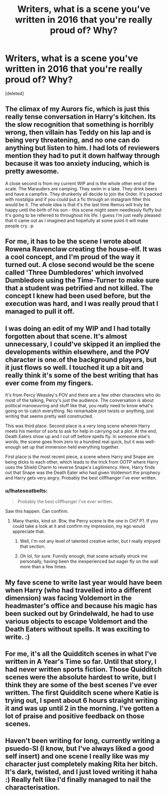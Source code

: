 #+TITLE: Writers, what is a scene you've written in 2016 that you're really proud of? Why?

* Writers, what is a scene you've written in 2016 that you're really proud of? Why?
:PROPERTIES:
:Score: 10
:DateUnix: 1483339211.0
:DateShort: 2017-Jan-02
:FlairText: Writing Discussion
:END:
[deleted]


** The climax of my Aurors fic, which is just this really tense conversation in Harry's kitchen. Its the slow recognition that something is horribly wrong, then villain has Teddy on his lap and is being very threatening, and no one can do anything but listen to him. I had lots of reviewers mention they had to put it down halfway through because it was too anxiety inducing, which is pretty awesome.

A close second is from my current WIP and is the whole other end of the scale. The Marauders are camping. They swim in a lake. They drink beers and have a campfire. They drunkenly all decide to join the Order. It's packed with nostalgia and if you could put a fic through an instagram filter this would be it. The whole idea is that it's the last time Remus will truly be happy until the birth of his son - this scene might seem needlessly fluffy but it's going to be referred to throughout his life. I guess I'm just really pleased that it came out as I imagined and hopefully at some point it will make people cry. :p
:PROPERTIES:
:Author: FloreatCastellum
:Score: 8
:DateUnix: 1483359983.0
:DateShort: 2017-Jan-02
:END:


** For me, it has to be the scene I wrote about Rowena Ravenclaw creating the house-elf. It was a cool concept, and I'm proud of the way it turned out. A close second would be the scene called 'Three Dumbledores' which involved Dumbledore using the Time-Turner to make sure that a student was petrified and not killed. The concept I knew had been used before, but the execution was hard, and I was really proud that I managed to pull it off.
:PROPERTIES:
:Author: Conneron
:Score: 4
:DateUnix: 1483339561.0
:DateShort: 2017-Jan-02
:END:


** I was doing an edit of my WIP and I had totally forgotten about that scene. It's almost unnecessary, I could've skipped it an implied the developments within elsewhere, and the POV character is one.of the background players, but it just flows so well. I touched it up a bit and really think it's some of the best writing that has ever come from my fingers.

It's from Percy Weasley's POV and there are a few other characters who do most of the talking, Percy's just the audience. The conversation is about political manoeuvring and stuff like that, you really need to know what's going on to catch everything. No remarkable plot twists or anything, just writing that seems pretty well constructed.

This was third place. Second place is a very long scene wherein Harry meets his mentor of sorts to ask for help in carrying out a plot. At the end, Death Eaters show up and I cut off before spells fly. In someone else's words, the scene goes from zero to a hundred real quick, but it was well-enough set up that immersion held everything together.

First place is the most recent piece, a scene where Harry and Snape are being dicks to each other, which leads to the trick from OOTP where Harry uses the Shield Charm to reverse Snape's Legilimency. Here, Harry finds out that Snape was the Death Eater who had given Voldemort the prophecy and Harry gets very angry. Probably the best cliffhanger I've ever written.
:PROPERTIES:
:Author: ScottPress
:Score: 6
:DateUnix: 1483352532.0
:DateShort: 2017-Jan-02
:END:

*** u/Ihateseatbelts:
#+begin_quote
  Probably the best cliffhanger I've ever written.
#+end_quote

Saw this happen. Can confirm.
:PROPERTIES:
:Author: Ihateseatbelts
:Score: 4
:DateUnix: 1483353432.0
:DateShort: 2017-Jan-02
:END:

**** Many thanks, kind sir. Btw, the Percy scene is the one in CH7 P1. If you could take a look at it and confirm my impression, my ego would appreciate that.
:PROPERTIES:
:Author: ScottPress
:Score: 1
:DateUnix: 1483369006.0
:DateShort: 2017-Jan-02
:END:

***** Well, I'm not any level of talented creative writer, but I really enjoyed that section.
:PROPERTIES:
:Author: yarglethatblargle
:Score: 3
:DateUnix: 1483370705.0
:DateShort: 2017-Jan-02
:END:


***** Oh lol, for sure. Funnily enough, that scene actually struck me personally, having been the inexperienced but eager fly on the wall more than a few times.
:PROPERTIES:
:Author: Ihateseatbelts
:Score: 2
:DateUnix: 1483396967.0
:DateShort: 2017-Jan-03
:END:


** My fave scene to write last year would have been when Harry (who had travelled into a different dimension) was facing Voldemort in the headmaster's office and because his magic has been sucked out by Grindelwald, he had to use various objects to escape Voldemort and the Death Eaters without spells. It was exciting to write. :)
:PROPERTIES:
:Author: ello_arry
:Score: 2
:DateUnix: 1483359515.0
:DateShort: 2017-Jan-02
:END:


** For me, it's all the Quidditch scenes in what I've written in A Year's Time so far. Until that story, I had never written sports fiction. Those Quidditch scenes were the absolute hardest to write, but I think they are some of the best scenes I've ever written. The first Quidditch scene where Katie is trying out, I spent about 6 hours straight writing it and was up until 2 in the morning. I've gotten a lot of praise and positive feedback on those scenes.
:PROPERTIES:
:Author: LeukoLolly
:Score: 1
:DateUnix: 1483374343.0
:DateShort: 2017-Jan-02
:END:


** Haven't been writing for long, currently writing a psuedo-SI (I know, but I've always liked a good self insert) and one scene I really like was my character just completely making Rita her bitch. It's dark, twisted, and I just loved writing it haha :) Really felt like I'd finally managed to nail the characterisation.
:PROPERTIES:
:Author: lukwood
:Score: 1
:DateUnix: 1483408332.0
:DateShort: 2017-Jan-03
:END:
